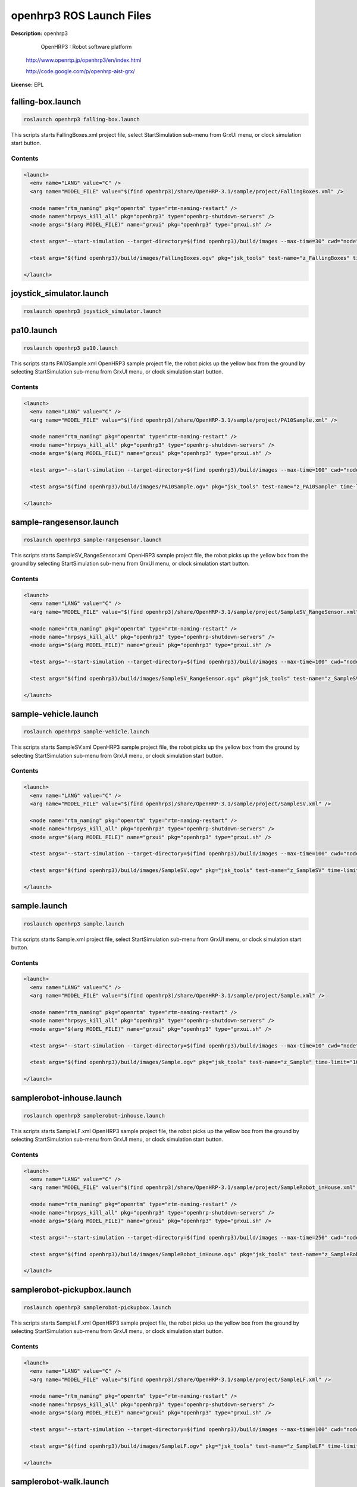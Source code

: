 openhrp3 ROS Launch Files
=========================

**Description:** openhrp3

  
  
     OpenHRP3 : Robot software platform
  
  http://www.openrtp.jp/openhrp3/en/index.html
  
  http://code.google.com/p/openhrp-aist-grx/
  
    

**License:** EPL

falling-box.launch
------------------

.. code-block:: bash

  roslaunch openhrp3 falling-box.launch


This scripts starts FallingBoxes.xml project file, select StartSimulation sub-menu from GrxUI menu, or clock simulation start button.

.. video:: build/images/FallingBoxes
  :width: 600

  

Contents
########

.. code-block:: xml

  <launch>
    <env name="LANG" value="C" />
    <arg name="MODEL_FILE" value="$(find openhrp3)/share/OpenHRP-3.1/sample/project/FallingBoxes.xml" />
  
    <node name="rtm_naming" pkg="openrtm" type="rtm-naming-restart" />
    <node name="hrpsys_kill_all" pkg="openhrp3" type="openhrp-shutdown-servers" />
    <node args="$(arg MODEL_FILE)" name="grxui" pkg="openhrp3" type="grxui.sh" />
  
    <test args="--start-simulation --target-directory=$(find openhrp3)/build/images --max-time=30" cwd="node" pkg="openhrp3" test-name="FallingBoxes" time-limit="300" type="test-grxui.py" />
  
    <test args="$(find openhrp3)/build/images/FallingBoxes.ogv" pkg="jsk_tools" test-name="z_FallingBoxes" time-limit="1000" type="ogv_encode.sh" />
  
  </launch>

joystick_simulator.launch
-------------------------

.. code-block:: bash

  roslaunch openhrp3 joystick_simulator.launch

pa10.launch
-----------

.. code-block:: bash

  roslaunch openhrp3 pa10.launch


This scripts starts PA10Sample.xml OpenHRP3 sample project file, the robot picks up the yellow box from the ground by selecting StartSimulation sub-menu from GrxUI menu, or clock simulation start button.

.. video:: build/images/PA10Sample
  :width: 600

  

Contents
########

.. code-block:: xml

  <launch>
    <env name="LANG" value="C" />
    <arg name="MODEL_FILE" value="$(find openhrp3)/share/OpenHRP-3.1/sample/project/PA10Sample.xml" />
  
    <node name="rtm_naming" pkg="openrtm" type="rtm-naming-restart" />
    <node name="hrpsys_kill_all" pkg="openhrp3" type="openhrp-shutdown-servers" />
    <node args="$(arg MODEL_FILE)" name="grxui" pkg="openhrp3" type="grxui.sh" />
  
    <test args="--start-simulation --target-directory=$(find openhrp3)/build/images --max-time=100" cwd="node" pkg="openhrp3" test-name="PA10Sample" time-limit="300" type="test-grxui.py" />
  
    <test args="$(find openhrp3)/build/images/PA10Sample.ogv" pkg="jsk_tools" test-name="z_PA10Sample" time-limit="1000" type="ogv_encode.sh" />
  
  </launch>

sample-rangesensor.launch
-------------------------

.. code-block:: bash

  roslaunch openhrp3 sample-rangesensor.launch


This scripts starts SampleSV_RangeSensor.xml OpenHRP3 sample project file, the robot picks up the yellow box from the ground by selecting StartSimulation sub-menu from GrxUI menu, or clock simulation start button.

.. video:: build/images/SampleSV_RangeSensor
  :width: 600

  

Contents
########

.. code-block:: xml

  <launch>
    <env name="LANG" value="C" />
    <arg name="MODEL_FILE" value="$(find openhrp3)/share/OpenHRP-3.1/sample/project/SampleSV_RangeSensor.xml" />
  
    <node name="rtm_naming" pkg="openrtm" type="rtm-naming-restart" />
    <node name="hrpsys_kill_all" pkg="openhrp3" type="openhrp-shutdown-servers" />
    <node args="$(arg MODEL_FILE)" name="grxui" pkg="openhrp3" type="grxui.sh" />
  
    <test args="--start-simulation --target-directory=$(find openhrp3)/build/images --max-time=100" cwd="node" pkg="openhrp3" test-name="SampleSV_RangeSensor" time-limit="300" type="test-grxui.py" />
  
    <test args="$(find openhrp3)/build/images/SampleSV_RangeSensor.ogv" pkg="jsk_tools" test-name="z_SampleSV_RangeSensor" time-limit="1000" type="ogv_encode.sh" />
  
  </launch>

sample-vehicle.launch
---------------------

.. code-block:: bash

  roslaunch openhrp3 sample-vehicle.launch


This scripts starts SampleSV.xml OpenHRP3 sample project file, the robot picks up the yellow box from the ground by selecting StartSimulation sub-menu from GrxUI menu, or clock simulation start button.

.. video:: build/images/SampleSV
  :width: 600

  

Contents
########

.. code-block:: xml

  <launch>
    <env name="LANG" value="C" />
    <arg name="MODEL_FILE" value="$(find openhrp3)/share/OpenHRP-3.1/sample/project/SampleSV.xml" />
  
    <node name="rtm_naming" pkg="openrtm" type="rtm-naming-restart" />
    <node name="hrpsys_kill_all" pkg="openhrp3" type="openhrp-shutdown-servers" />
    <node args="$(arg MODEL_FILE)" name="grxui" pkg="openhrp3" type="grxui.sh" />
  
    <test args="--start-simulation --target-directory=$(find openhrp3)/build/images --max-time=100" cwd="node" pkg="openhrp3" test-name="SampleSV" time-limit="300" type="test-grxui.py" />
  
    <test args="$(find openhrp3)/build/images/SampleSV.ogv" pkg="jsk_tools" test-name="z_SampleSV" time-limit="1000" type="ogv_encode.sh" />
  
  </launch>

sample.launch
-------------

.. code-block:: bash

  roslaunch openhrp3 sample.launch


This scripts starts Sample.xml project file, select StartSimulation sub-menu from GrxUI menu, or clock simulation start button.

.. video:: build/images/Sample
  :width: 600

  

Contents
########

.. code-block:: xml

  <launch>
    <env name="LANG" value="C" />
    <arg name="MODEL_FILE" value="$(find openhrp3)/share/OpenHRP-3.1/sample/project/Sample.xml" />
  
    <node name="rtm_naming" pkg="openrtm" type="rtm-naming-restart" />
    <node name="hrpsys_kill_all" pkg="openhrp3" type="openhrp-shutdown-servers" />
    <node args="$(arg MODEL_FILE)" name="grxui" pkg="openhrp3" type="grxui.sh" />
  
    <test args="--start-simulation --target-directory=$(find openhrp3)/build/images --max-time=10" cwd="node" pkg="openhrp3" test-name="Sample" time-limit="300" type="test-grxui.py" />
  
    <test args="$(find openhrp3)/build/images/Sample.ogv" pkg="jsk_tools" test-name="z_Sample" time-limit="1000" type="ogv_encode.sh" />
  
  </launch>

samplerobot-inhouse.launch
--------------------------

.. code-block:: bash

  roslaunch openhrp3 samplerobot-inhouse.launch


This scripts starts SampleLF.xml OpenHRP3 sample project file, the robot picks up the yellow box from the ground by selecting StartSimulation sub-menu from GrxUI menu, or clock simulation start button.

.. video:: build/images/SampleRobot_inHouse
  :width: 600

  

Contents
########

.. code-block:: xml

  <launch>
    <env name="LANG" value="C" />
    <arg name="MODEL_FILE" value="$(find openhrp3)/share/OpenHRP-3.1/sample/project/SampleRobot_inHouse.xml" />
  
    <node name="rtm_naming" pkg="openrtm" type="rtm-naming-restart" />
    <node name="hrpsys_kill_all" pkg="openhrp3" type="openhrp-shutdown-servers" />
    <node args="$(arg MODEL_FILE)" name="grxui" pkg="openhrp3" type="grxui.sh" />
  
    <test args="--start-simulation --target-directory=$(find openhrp3)/build/images --max-time=250" cwd="node" pkg="openhrp3" test-name="SampleRobot_inHouse" time-limit="500" type="test-grxui.py" />
  
    <test args="$(find openhrp3)/build/images/SampleRobot_inHouse.ogv" pkg="jsk_tools" test-name="z_SampleRobot_inHouse" time-limit="1000" type="ogv_encode.sh" />
  
  </launch>

samplerobot-pickupbox.launch
----------------------------

.. code-block:: bash

  roslaunch openhrp3 samplerobot-pickupbox.launch


This scripts starts SampleLF.xml OpenHRP3 sample project file, the robot picks up the yellow box from the ground by selecting StartSimulation sub-menu from GrxUI menu, or clock simulation start button.

.. video:: build/images/SampleLF
  :width: 600

  

Contents
########

.. code-block:: xml

  <launch>
    <env name="LANG" value="C" />
    <arg name="MODEL_FILE" value="$(find openhrp3)/share/OpenHRP-3.1/sample/project/SampleLF.xml" />
  
    <node name="rtm_naming" pkg="openrtm" type="rtm-naming-restart" />
    <node name="hrpsys_kill_all" pkg="openhrp3" type="openhrp-shutdown-servers" />
    <node args="$(arg MODEL_FILE)" name="grxui" pkg="openhrp3" type="grxui.sh" />
  
    <test args="--start-simulation --target-directory=$(find openhrp3)/build/images --max-time=100" cwd="node" pkg="openhrp3" test-name="SampleLF" time-limit="300" type="test-grxui.py" />
  
    <test args="$(find openhrp3)/build/images/SampleLF.ogv" pkg="jsk_tools" test-name="z_SampleLF" time-limit="1000" type="ogv_encode.sh" />
  
  </launch>

samplerobot-walk.launch
-----------------------

.. code-block:: bash

  roslaunch openhrp3 samplerobot-walk.launch



This scripts starts SamplePD.xml OpenHRP3 sample project file, the robot picks up the yellow box from the ground by selecting StartSimulation sub-menu from GrxUI menu, or clock simulation start button.

.. video:: build/images/SamplePD
  :width: 600

  

Contents
########

.. code-block:: xml

  <launch>
    <env name="LANG" value="C" />
    <arg name="MODEL_FILE" value="$(find openhrp3)/share/OpenHRP-3.1/sample/project/SamplePD.xml" />
  
    <node name="rtm_naming" pkg="openrtm" type="rtm-naming-restart" />
    <node name="hrpsys_kill_all" pkg="openhrp3" type="openhrp-shutdown-servers" />
    <node args="$(arg MODEL_FILE)" name="grxui" pkg="openhrp3" type="grxui.sh" />
  
    <test args="--start-simulation --target-directory=$(find openhrp3)/build/images --max-time=134" cwd="node" pkg="openhrp3" test-name="SamplePD" time-limit="400" type="test-grxui.py" />
  
    <test args="$(find openhrp3)/build/images/SamplePD.ogv" pkg="jsk_tools" test-name="z_SamplePD" time-limit="1000" type="ogv_encode.sh" />
  
  </launch>

